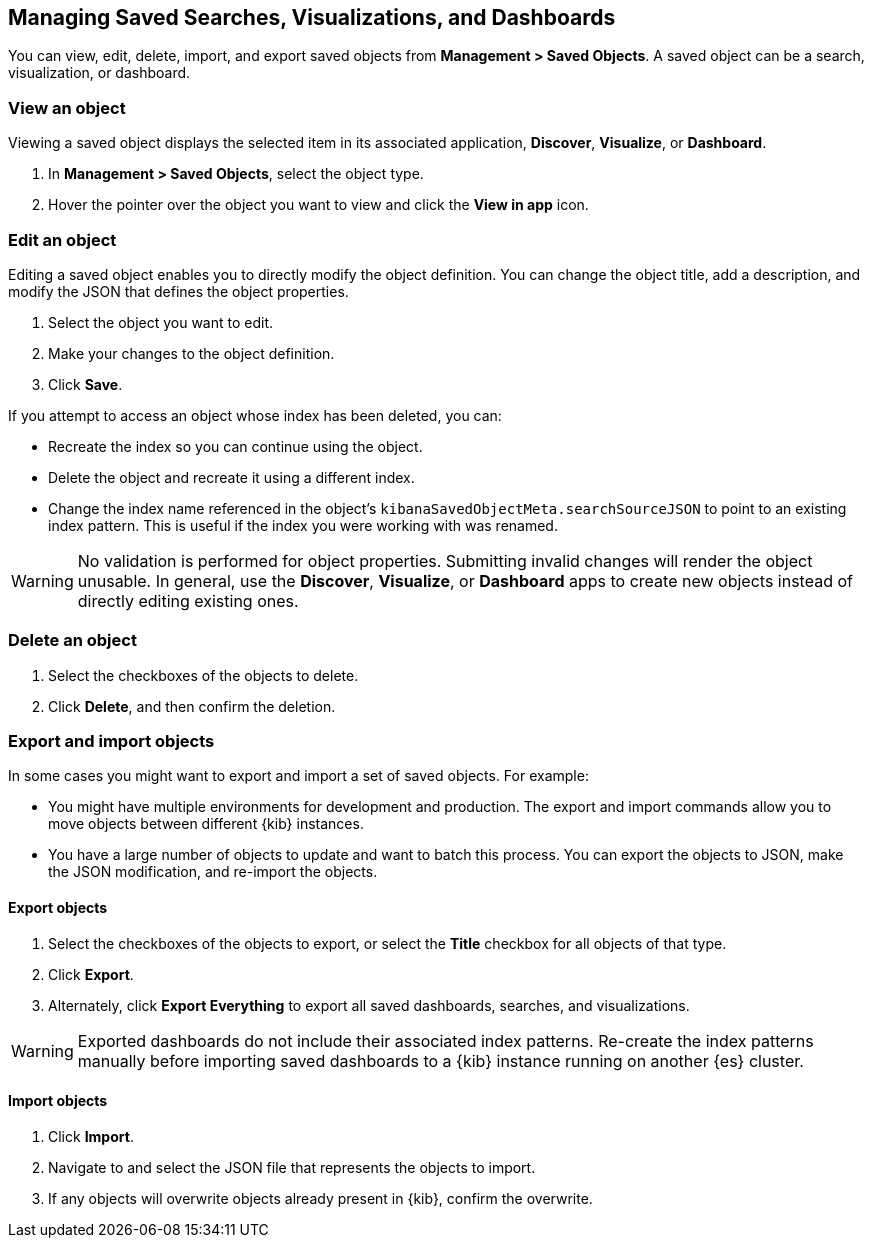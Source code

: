 [[managing-saved-objects]]
== Managing Saved Searches, Visualizations, and Dashboards

You can view, edit, delete, import, and export saved objects from *Management > Saved Objects*. 
A saved object can be a search, visualization, or dashboard.

[float]
[[managing-saved-objects-view]]
=== View an object

Viewing a saved object displays the selected item in its associated application,
*Discover*, *Visualize*, or *Dashboard*.

. In *Management > Saved Objects*, select the object type.
. Hover the pointer over the object you want to view and click the *View in app* icon.

[float]
[[managing-saved-objects-edit]]
=== Edit an object

Editing a saved object enables you to directly modify the object definition. You can change the object title, add
a description, and modify the JSON that defines the object properties.

. Select the object you want to edit.
. Make your changes to the object definition.
. Click *Save*.

If you attempt to access an object whose index has been deleted, you can:

* Recreate the index so you can continue using the object.
* Delete the object and recreate it using a different index.
* Change the index name referenced in the object's `kibanaSavedObjectMeta.searchSourceJSON` to point to an existing
index pattern. This is useful if the index you were working with was renamed.

WARNING: No validation is performed for object properties. Submitting invalid changes will render the object unusable.
In general, use the *Discover*, *Visualize*, or *Dashboard* apps to create new objects instead of directly
editing existing ones.

[float]
[[managing-saved-objects-delete]]
=== Delete an object

. Select the checkboxes of the objects to delete.
. Click *Delete*, and then confirm the deletion.

[float]
[[managing-saved-objects-export]]
=== Export and import objects

In some cases you might want to export and import a set of saved objects. For example:

* You might have multiple environments for development and production. The export 
and import commands allow you to move objects between different {kib} instances.

* You have a large number of objects to update and want to batch this process. 
You can export the objects to JSON, make the JSON modification, and re-import the objects.

[float]
==== Export objects

. Select the checkboxes of the objects to export, or select the *Title* checkbox 
for all objects of that type.
. Click *Export*.
. Alternately, click *Export Everything* to export all saved dashboards, searches, 
and visualizations.

WARNING: Exported dashboards do not include their associated index patterns. Re-create the index patterns manually before
importing saved dashboards to a {kib} instance running on another {es} cluster.

[float]
==== Import objects

. Click *Import*.
. Navigate to and select the JSON file that represents the objects to import.
. If any objects will overwrite objects already present in {kib}, confirm the overwrite.
